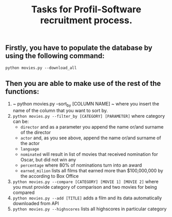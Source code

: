 #+TITLE: Tasks for Profil-Software recruitment process.

** Firstly, you have to populate the database by using the following command:
=python movies.py --download_all=

** Then you are able to make use of the rest of the functions:
1. ~ python movies.py --sort_by [COLUMN NAME] ~ where you insert the name of the column that you want to sort by.
2. ~python movies.py --filter_by [CATEGORY] [PARAMETER]~ where category can be:
   + ~director~ and as a parameter you append the name or/and surname of the director
   + ~actor~ and, as you see above, append the name or/and surname of the actor
   + ~language~
   + ~nominated~ will result in list of movies that received nomination for Oscar, but did not win any
   + ~percentage~ where 80% of nominations turn into an award
   + ~earned_milion~ lists all films that earned more than $100,000,000 by the according to Box Office
3. ~python movies.py --compare [CATEGORY] [MOVIE 1] [MOVIE 2]~ where you must provide category of comparison and two movies for being compared
4. ~python movies.py --add [TITLE]~ adds a film and its data automatically downloaded from API
5. ~python movies.py --highscores~ lists all highscores in particular category
